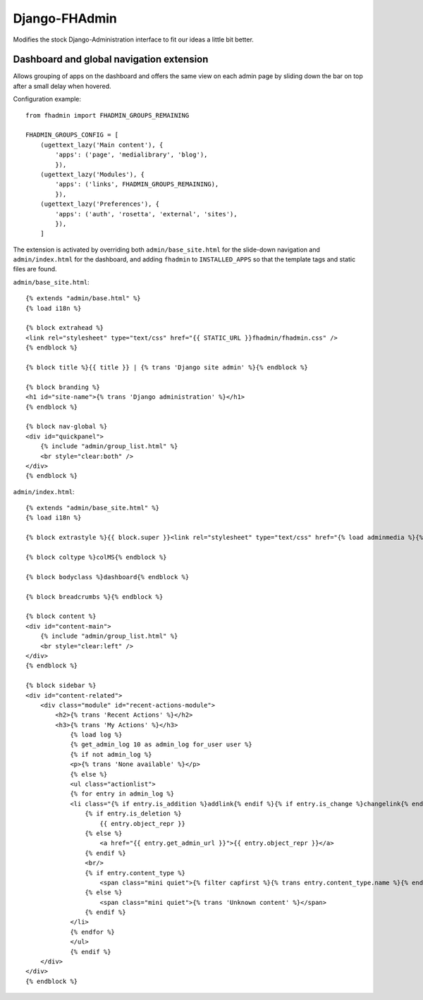 Django-FHAdmin
==============

Modifies the stock Django-Administration interface to fit our ideas a little
bit better.


Dashboard and global navigation extension
-----------------------------------------

Allows grouping of apps on the dashboard and offers the same view on each
admin page by sliding down the bar on top after a small delay when hovered.

Configuration example::

    from fhadmin import FHADMIN_GROUPS_REMAINING

    FHADMIN_GROUPS_CONFIG = [
        (ugettext_lazy('Main content'), {
            'apps': ('page', 'medialibrary', 'blog'),
            }),
        (ugettext_lazy('Modules'), {
            'apps': ('links', FHADMIN_GROUPS_REMAINING),
            }),
        (ugettext_lazy('Preferences'), {
            'apps': ('auth', 'rosetta', 'external', 'sites'),
            }),
        ]


The extension is activated by overriding both ``admin/base_site.html`` for the
slide-down navigation and ``admin/index.html`` for the dashboard, and adding
``fhadmin`` to ``INSTALLED_APPS`` so that the template tags and static files
are found.

``admin/base_site.html``::

    {% extends "admin/base.html" %}
    {% load i18n %}

    {% block extrahead %}
    <link rel="stylesheet" type="text/css" href="{{ STATIC_URL }}fhadmin/fhadmin.css" />
    {% endblock %}

    {% block title %}{{ title }} | {% trans 'Django site admin' %}{% endblock %}

    {% block branding %}
    <h1 id="site-name">{% trans 'Django administration' %}</h1>
    {% endblock %}

    {% block nav-global %}
    <div id="quickpanel">
        {% include "admin/group_list.html" %}
        <br style="clear:both" />
    </div>
    {% endblock %}

``admin/index.html``::

    {% extends "admin/base_site.html" %}
    {% load i18n %}

    {% block extrastyle %}{{ block.super }}<link rel="stylesheet" type="text/css" href="{% load adminmedia %}{% admin_media_prefix %}css/dashboard.css" />{% endblock %}

    {% block coltype %}colMS{% endblock %}

    {% block bodyclass %}dashboard{% endblock %}

    {% block breadcrumbs %}{% endblock %}

    {% block content %}
    <div id="content-main">
        {% include "admin/group_list.html" %}
        <br style="clear:left" />
    </div>
    {% endblock %}

    {% block sidebar %}
    <div id="content-related">
        <div class="module" id="recent-actions-module">
            <h2>{% trans 'Recent Actions' %}</h2>
            <h3>{% trans 'My Actions' %}</h3>
                {% load log %}
                {% get_admin_log 10 as admin_log for_user user %}
                {% if not admin_log %}
                <p>{% trans 'None available' %}</p>
                {% else %}
                <ul class="actionlist">
                {% for entry in admin_log %}
                <li class="{% if entry.is_addition %}addlink{% endif %}{% if entry.is_change %}changelink{% endif %}{% if entry.is_deletion %}deletelink{% endif %}">
                    {% if entry.is_deletion %}
                        {{ entry.object_repr }}
                    {% else %}
                        <a href="{{ entry.get_admin_url }}">{{ entry.object_repr }}</a>
                    {% endif %}
                    <br/>
                    {% if entry.content_type %}
                        <span class="mini quiet">{% filter capfirst %}{% trans entry.content_type.name %}{% endfilter %}</span>
                    {% else %}
                        <span class="mini quiet">{% trans 'Unknown content' %}</span>
                    {% endif %}
                </li>
                {% endfor %}
                </ul>
                {% endif %}
        </div>
    </div>
    {% endblock %}
